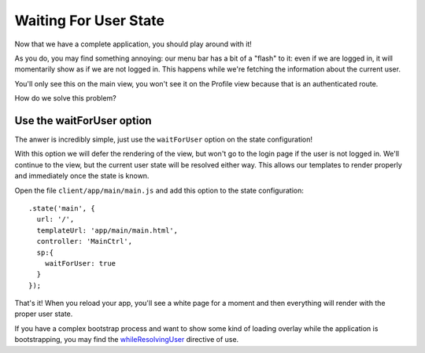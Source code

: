 .. _wait_for_user:

Waiting For User State
=======================

Now that we have a complete application, you should play around with it!

As you do, you may find something annoying:  our menu bar has a bit of
a "flash" to it: even if we are logged in, it will momentarily show
as if we are not logged in.  This happens while we're fetching the information
about the current user.

You'll only see this on the main view, you won't see it on the Profile
view because that is an authenticated route.

How do we solve this problem?

Use the waitForUser option
---------------------------

The anwer is incredibly simple, just use the ``waitForUser`` option on
the state configuration!

With this option we will defer the rendering of the view, but won't
go to the login page if the user is not logged in.  We'll continue to
the view, but the current user state will be resolved either way.  This
allows our templates to render properly and immediately once the state
is known.

Open the file ``client/app/main/main.js`` and add this option to the
state configuration::

    .state('main', {
      url: '/',
      templateUrl: 'app/main/main.html',
      controller: 'MainCtrl',
      sp:{
        waitForUser: true
      }
    });

That's it!  When you reload your app, you'll see a white page for a moment
and then everything will render with the proper user state.

If you have a complex bootstrap process and want to show some kind of loading
overlay while the application is bootstrapping, you may find the
`whileResolvingUser <https://docs.stormpath.com/angularjs/sdk/#/api/stormpath.whileResolvingUser:while-resolving-user>`_
directive of use.